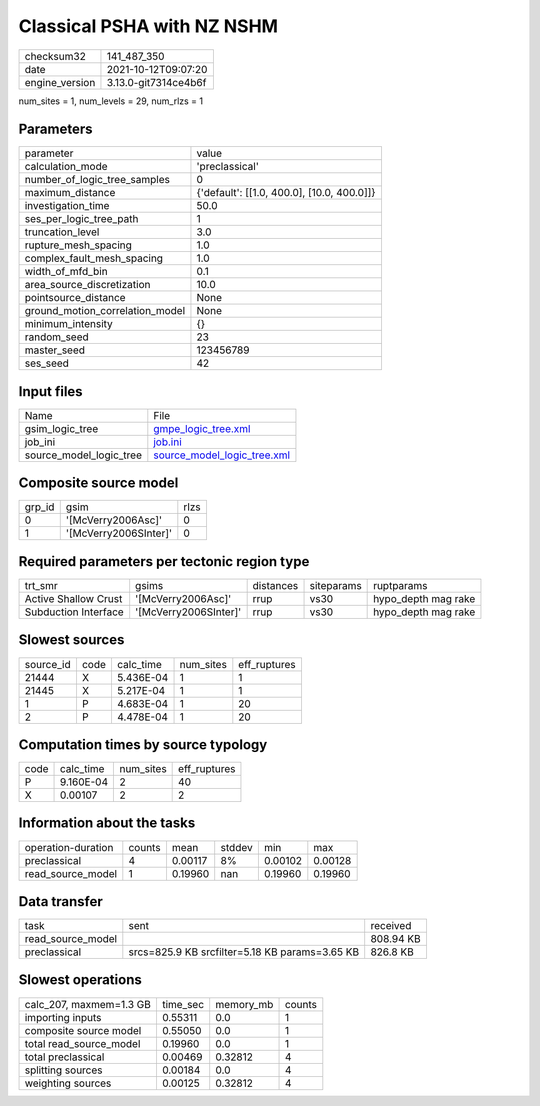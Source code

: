 Classical PSHA with NZ NSHM
===========================

+----------------+----------------------+
| checksum32     | 141_487_350          |
+----------------+----------------------+
| date           | 2021-10-12T09:07:20  |
+----------------+----------------------+
| engine_version | 3.13.0-git7314ce4b6f |
+----------------+----------------------+

num_sites = 1, num_levels = 29, num_rlzs = 1

Parameters
----------
+---------------------------------+--------------------------------------------+
| parameter                       | value                                      |
+---------------------------------+--------------------------------------------+
| calculation_mode                | 'preclassical'                             |
+---------------------------------+--------------------------------------------+
| number_of_logic_tree_samples    | 0                                          |
+---------------------------------+--------------------------------------------+
| maximum_distance                | {'default': [[1.0, 400.0], [10.0, 400.0]]} |
+---------------------------------+--------------------------------------------+
| investigation_time              | 50.0                                       |
+---------------------------------+--------------------------------------------+
| ses_per_logic_tree_path         | 1                                          |
+---------------------------------+--------------------------------------------+
| truncation_level                | 3.0                                        |
+---------------------------------+--------------------------------------------+
| rupture_mesh_spacing            | 1.0                                        |
+---------------------------------+--------------------------------------------+
| complex_fault_mesh_spacing      | 1.0                                        |
+---------------------------------+--------------------------------------------+
| width_of_mfd_bin                | 0.1                                        |
+---------------------------------+--------------------------------------------+
| area_source_discretization      | 10.0                                       |
+---------------------------------+--------------------------------------------+
| pointsource_distance            | None                                       |
+---------------------------------+--------------------------------------------+
| ground_motion_correlation_model | None                                       |
+---------------------------------+--------------------------------------------+
| minimum_intensity               | {}                                         |
+---------------------------------+--------------------------------------------+
| random_seed                     | 23                                         |
+---------------------------------+--------------------------------------------+
| master_seed                     | 123456789                                  |
+---------------------------------+--------------------------------------------+
| ses_seed                        | 42                                         |
+---------------------------------+--------------------------------------------+

Input files
-----------
+-------------------------+--------------------------------------------------------------+
| Name                    | File                                                         |
+-------------------------+--------------------------------------------------------------+
| gsim_logic_tree         | `gmpe_logic_tree.xml <gmpe_logic_tree.xml>`_                 |
+-------------------------+--------------------------------------------------------------+
| job_ini                 | `job.ini <job.ini>`_                                         |
+-------------------------+--------------------------------------------------------------+
| source_model_logic_tree | `source_model_logic_tree.xml <source_model_logic_tree.xml>`_ |
+-------------------------+--------------------------------------------------------------+

Composite source model
----------------------
+--------+-----------------------+------+
| grp_id | gsim                  | rlzs |
+--------+-----------------------+------+
| 0      | '[McVerry2006Asc]'    | 0    |
+--------+-----------------------+------+
| 1      | '[McVerry2006SInter]' | 0    |
+--------+-----------------------+------+

Required parameters per tectonic region type
--------------------------------------------
+----------------------+-----------------------+-----------+------------+---------------------+
| trt_smr              | gsims                 | distances | siteparams | ruptparams          |
+----------------------+-----------------------+-----------+------------+---------------------+
| Active Shallow Crust | '[McVerry2006Asc]'    | rrup      | vs30       | hypo_depth mag rake |
+----------------------+-----------------------+-----------+------------+---------------------+
| Subduction Interface | '[McVerry2006SInter]' | rrup      | vs30       | hypo_depth mag rake |
+----------------------+-----------------------+-----------+------------+---------------------+

Slowest sources
---------------
+-----------+------+-----------+-----------+--------------+
| source_id | code | calc_time | num_sites | eff_ruptures |
+-----------+------+-----------+-----------+--------------+
| 21444     | X    | 5.436E-04 | 1         | 1            |
+-----------+------+-----------+-----------+--------------+
| 21445     | X    | 5.217E-04 | 1         | 1            |
+-----------+------+-----------+-----------+--------------+
| 1         | P    | 4.683E-04 | 1         | 20           |
+-----------+------+-----------+-----------+--------------+
| 2         | P    | 4.478E-04 | 1         | 20           |
+-----------+------+-----------+-----------+--------------+

Computation times by source typology
------------------------------------
+------+-----------+-----------+--------------+
| code | calc_time | num_sites | eff_ruptures |
+------+-----------+-----------+--------------+
| P    | 9.160E-04 | 2         | 40           |
+------+-----------+-----------+--------------+
| X    | 0.00107   | 2         | 2            |
+------+-----------+-----------+--------------+

Information about the tasks
---------------------------
+--------------------+--------+---------+--------+---------+---------+
| operation-duration | counts | mean    | stddev | min     | max     |
+--------------------+--------+---------+--------+---------+---------+
| preclassical       | 4      | 0.00117 | 8%     | 0.00102 | 0.00128 |
+--------------------+--------+---------+--------+---------+---------+
| read_source_model  | 1      | 0.19960 | nan    | 0.19960 | 0.19960 |
+--------------------+--------+---------+--------+---------+---------+

Data transfer
-------------
+-------------------+------------------------------------------------+-----------+
| task              | sent                                           | received  |
+-------------------+------------------------------------------------+-----------+
| read_source_model |                                                | 808.94 KB |
+-------------------+------------------------------------------------+-----------+
| preclassical      | srcs=825.9 KB srcfilter=5.18 KB params=3.65 KB | 826.8 KB  |
+-------------------+------------------------------------------------+-----------+

Slowest operations
------------------
+-------------------------+----------+-----------+--------+
| calc_207, maxmem=1.3 GB | time_sec | memory_mb | counts |
+-------------------------+----------+-----------+--------+
| importing inputs        | 0.55311  | 0.0       | 1      |
+-------------------------+----------+-----------+--------+
| composite source model  | 0.55050  | 0.0       | 1      |
+-------------------------+----------+-----------+--------+
| total read_source_model | 0.19960  | 0.0       | 1      |
+-------------------------+----------+-----------+--------+
| total preclassical      | 0.00469  | 0.32812   | 4      |
+-------------------------+----------+-----------+--------+
| splitting sources       | 0.00184  | 0.0       | 4      |
+-------------------------+----------+-----------+--------+
| weighting sources       | 0.00125  | 0.32812   | 4      |
+-------------------------+----------+-----------+--------+